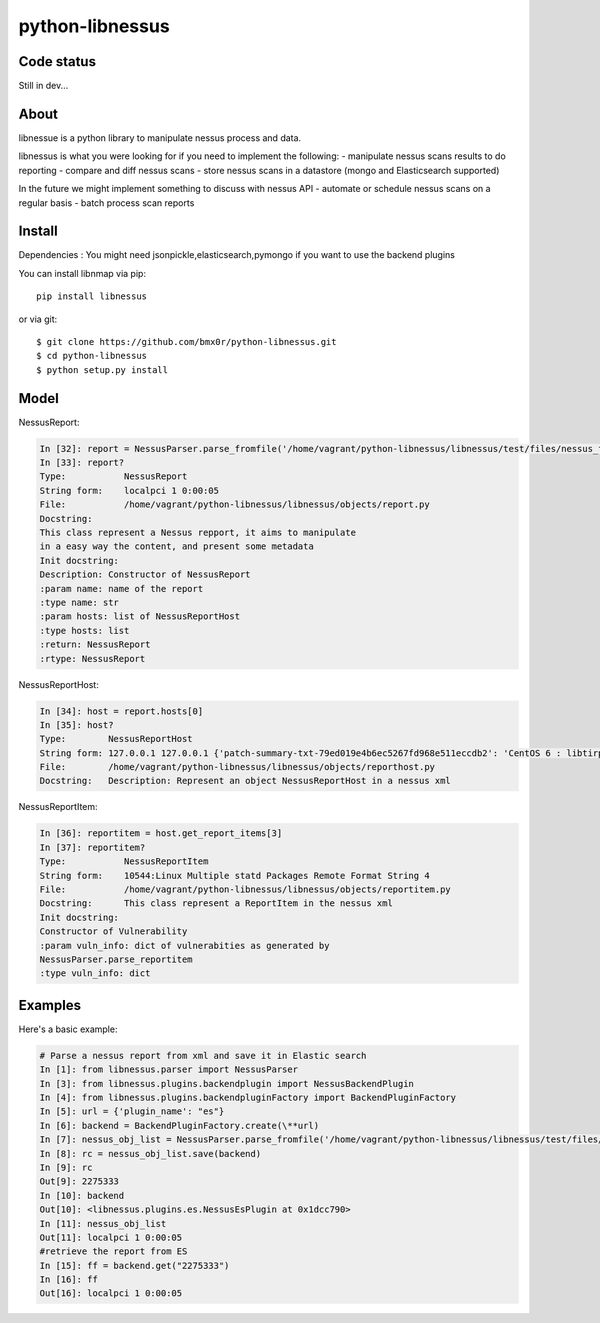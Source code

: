 python-libnessus
==============

Code status
-----------
|Build Status| |Coverage Status|

Still in dev...

About
-----

libnessue is a python library to manipulate nessus process and data.

libnessus is what you were looking for if you need to implement the following:
- manipulate nessus scans results to do reporting
- compare and diff nessus scans
- store nessus scans in a datastore (mongo and Elasticsearch supported)

In the future we might implement something to discuss with nessus API
- automate or schedule nessus scans on a regular basis
- batch process scan reports

Install
-------
Dependencies : 
You might need jsonpickle,elasticsearch,pymongo if you want to use the backend plugins

You can install libnmap via pip::

    pip install libnessus

or via git::

    $ git clone https://github.com/bmx0r/python-libnessus.git 
    $ cd python-libnessus 
    $ python setup.py install

Model
-----
NessusReport:

.. code-block:: pycon

  In [32]: report = NessusParser.parse_fromfile('/home/vagrant/python-libnessus/libnessus/test/files/nessus_forgedReport_ReportItem.nessus')
  In [33]: report?
  Type:           NessusReport
  String form:    localpci 1 0:00:05
  File:           /home/vagrant/python-libnessus/libnessus/objects/report.py
  Docstring:
  This class represent a Nessus repport, it aims to manipulate
  in a easy way the content, and present some metadata
  Init docstring:
  Description: Constructor of NessusReport
  :param name: name of the report
  :type name: str
  :param hosts: list of NessusReportHost
  :type hosts: list
  :return: NessusReport
  :rtype: NessusReport

NessusReportHost:

.. code-block:: pycon

  In [34]: host = report.hosts[0]
  In [35]: host?
  Type:        NessusReportHost
  String form: 127.0.0.1 127.0.0.1 {'patch-summary-txt-79ed019e4b6ec5267fd968e511eccdb2': 'CentOS 6 : libtirpc ( <...> 2cda94fbf08': 'CentOS 5 / 6 : libxml2 (CESA-2013:0581): Update the affected libxml2 packages.')'} 5
  File:        /home/vagrant/python-libnessus/libnessus/objects/reporthost.py
  Docstring:   Description: Represent an object NessusReportHost in a nessus xml

NessusReportItem:

.. code-block:: pycon

  In [36]: reportitem = host.get_report_items[3]
  In [37]: reportitem?
  Type:           NessusReportItem
  String form:    10544:Linux Multiple statd Packages Remote Format String 4
  File:           /home/vagrant/python-libnessus/libnessus/objects/reportitem.py
  Docstring:      This class represent a ReportItem in the nessus xml
  Init docstring:
  Constructor of Vulnerability
  :param vuln_info: dict of vulnerabities as generated by
  NessusParser.parse_reportitem
  :type vuln_info: dict

Examples
--------
Here's a basic example:

.. code-block:: pycon

  # Parse a nessus report from xml and save it in Elastic search
  In [1]: from libnessus.parser import NessusParser
  In [3]: from libnessus.plugins.backendplugin import NessusBackendPlugin
  In [4]: from libnessus.plugins.backendpluginFactory import BackendPluginFactory
  In [5]: url = {'plugin_name': "es"}
  In [6]: backend = BackendPluginFactory.create(\**url)
  In [7]: nessus_obj_list = NessusParser.parse_fromfile('/home/vagrant/python-libnessus/libnessus/test/files/nessus_forgedReport_ReportItem.nessus')
  In [8]: rc = nessus_obj_list.save(backend)
  In [9]: rc
  Out[9]: 2275333
  In [10]: backend
  Out[10]: <libnessus.plugins.es.NessusEsPlugin at 0x1dcc790>
  In [11]: nessus_obj_list
  Out[11]: localpci 1 0:00:05
  #retrieve the report from ES 
  In [15]: ff = backend.get("2275333")
  In [16]: ff
  Out[16]: localpci 1 0:00:05


.. |Build Status| image:: https://travis-ci.org/bmx0r/python-libnessus.png?branch=master
   :target: https://travis-ci.org/bmx0r/python-libnessus

.. |Coverage Status| image:: https://coveralls.io/repos/bmx0r/python-libnessus/badge.png?branch=master 
   :target: https://coveralls.io/r/bmx0r/python-libnessus?branch=master


